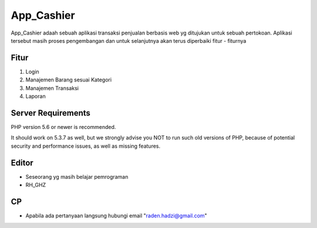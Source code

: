 ###################
App_Cashier
###################

App_Cashier adaah sebuah aplikasi transaksi penjualan berbasis web yg ditujukan untuk sebuah pertokoan. Aplikasi tersebut masih proses pengembangan dan untuk selanjutnya akan terus diperbaiki fitur - fiturnya

*******************
Fitur
*******************

1. Login
2. Manajemen Barang sesuai Kategori
3. Manajemen Transaksi
4. Laporan


*******************
Server Requirements
*******************

PHP version 5.6 or newer is recommended.

It should work on 5.3.7 as well, but we strongly advise you NOT to run
such old versions of PHP, because of potential security and performance
issues, as well as missing features.

************
Editor
************

- Seseorang yg masih belajar pemrograman
- RH_GHZ


************
CP
************

- Apabila ada pertanyaan langsung hubungi email "raden.hadzi@gmail.com"